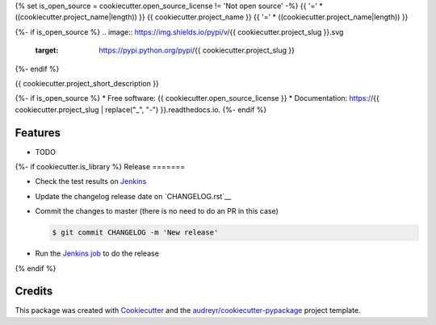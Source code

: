 {% set is_open_source = cookiecutter.open_source_license != 'Not open source' -%}
{{ '='  * ((cookiecutter.project_name|length)) }}
{{ cookiecutter.project_name }}
{{ '='  * ((cookiecutter.project_name|length)) }}

{%- if is_open_source %}
.. image:: https://img.shields.io/pypi/v/{{ cookiecutter.project_slug }}.svg
        :target: https://pypi.python.org/pypi/{{ cookiecutter.project_slug }}

.. image:: https://img.shields.io/travis/{{ cookiecutter.github_username }}/{{ cookiecutter.project_slug }}.svg
        :target: https://travis-ci.org/{{ cookiecutter.github_username }}/{{ cookiecutter.project_slug }}

.. image:: https://readthedocs.org/projects/{{ cookiecutter.project_slug | replace("_", "-") }}/badge/?version=latest
        :target: https://{{ cookiecutter.project_slug | replace("_", "-") }}.readthedocs.io/en/latest/?badge=latest
        :alt: Documentation Status
{%- endif %}


{{ cookiecutter.project_short_description }}

{%- if is_open_source %}
* Free software: {{ cookiecutter.open_source_license }}
* Documentation: https://{{ cookiecutter.project_slug | replace("_", "-") }}.readthedocs.io.
{%- endif %}

Features
========

* TODO


{%- if cookiecutter.is_library %}
Release
=======

- Check the test results on `Jenkins <https://ci.jampp.com/{{ cookiecutter.project_slug }}>`__
- Update the changelog release date on `CHANGELOG.rst`__
- Commit the changes to master (there is no need to do an PR in this case)

  .. code-block:: console

      $ git commit CHANGELOG -m 'New release'

- Run the `Jenkins job <https://ci.jampp.com/{{ cookiecutter.project_slug }}_release>`__ to do the release
{% endif %}

Credits
=======

This package was created with Cookiecutter_ and the `audreyr/cookiecutter-pypackage`_ project template.

.. _Cookiecutter: https://github.com/audreyr/cookiecutter
.. _`audreyr/cookiecutter-pypackage`: https://github.com/audreyr/cookiecutter-pypackage
